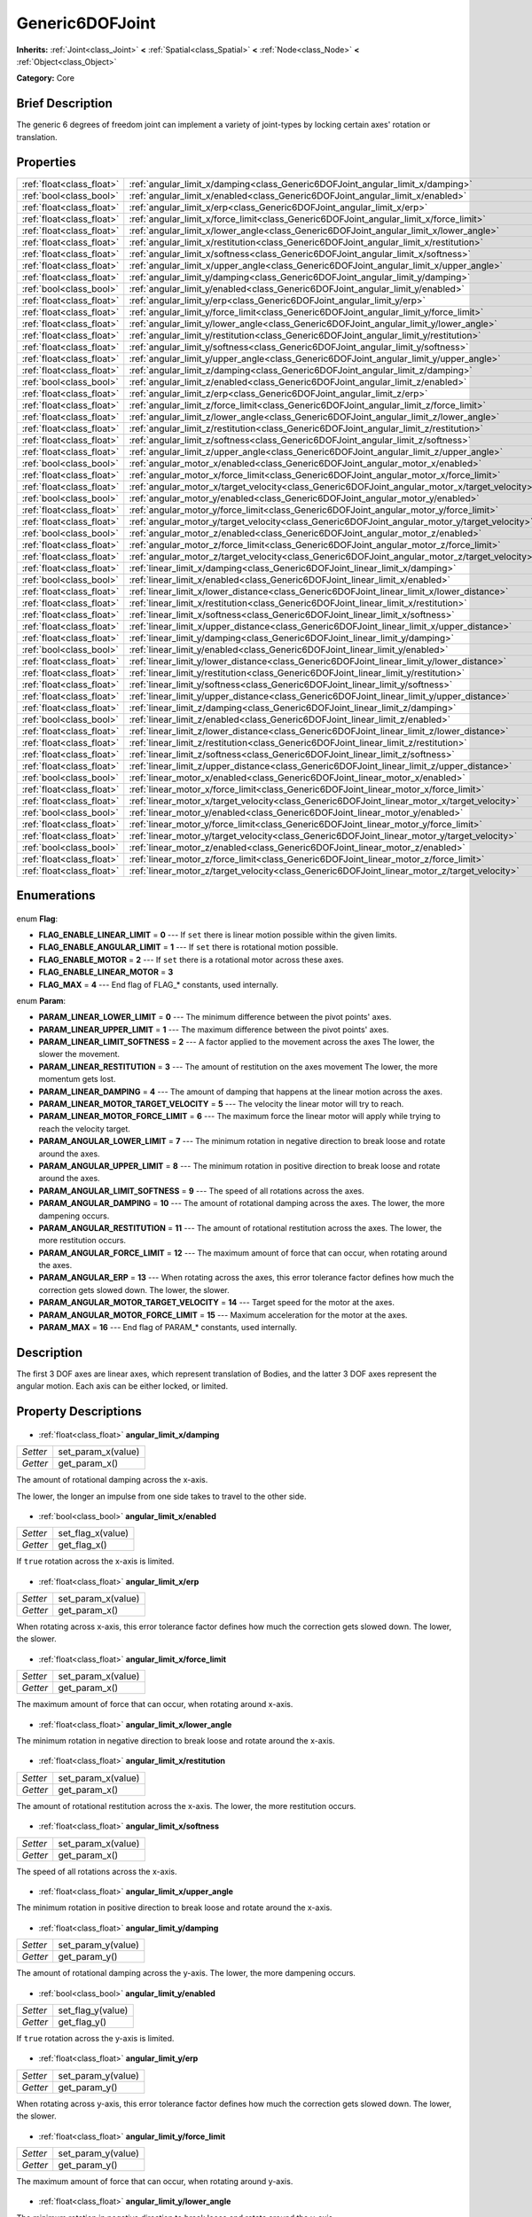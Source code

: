 .. Generated automatically by doc/tools/makerst.py in Godot's source tree.
.. DO NOT EDIT THIS FILE, but the Generic6DOFJoint.xml source instead.
.. The source is found in doc/classes or modules/<name>/doc_classes.

.. _class_Generic6DOFJoint:

Generic6DOFJoint
================

**Inherits:** :ref:`Joint<class_Joint>` **<** :ref:`Spatial<class_Spatial>` **<** :ref:`Node<class_Node>` **<** :ref:`Object<class_Object>`

**Category:** Core

Brief Description
-----------------

The generic 6 degrees of freedom joint can implement a variety of joint-types by locking certain axes' rotation or translation.

Properties
----------

+---------------------------+------------------------------------------------------------------------------------------------+
| :ref:`float<class_float>` | :ref:`angular_limit_x/damping<class_Generic6DOFJoint_angular_limit_x/damping>`                 |
+---------------------------+------------------------------------------------------------------------------------------------+
| :ref:`bool<class_bool>`   | :ref:`angular_limit_x/enabled<class_Generic6DOFJoint_angular_limit_x/enabled>`                 |
+---------------------------+------------------------------------------------------------------------------------------------+
| :ref:`float<class_float>` | :ref:`angular_limit_x/erp<class_Generic6DOFJoint_angular_limit_x/erp>`                         |
+---------------------------+------------------------------------------------------------------------------------------------+
| :ref:`float<class_float>` | :ref:`angular_limit_x/force_limit<class_Generic6DOFJoint_angular_limit_x/force_limit>`         |
+---------------------------+------------------------------------------------------------------------------------------------+
| :ref:`float<class_float>` | :ref:`angular_limit_x/lower_angle<class_Generic6DOFJoint_angular_limit_x/lower_angle>`         |
+---------------------------+------------------------------------------------------------------------------------------------+
| :ref:`float<class_float>` | :ref:`angular_limit_x/restitution<class_Generic6DOFJoint_angular_limit_x/restitution>`         |
+---------------------------+------------------------------------------------------------------------------------------------+
| :ref:`float<class_float>` | :ref:`angular_limit_x/softness<class_Generic6DOFJoint_angular_limit_x/softness>`               |
+---------------------------+------------------------------------------------------------------------------------------------+
| :ref:`float<class_float>` | :ref:`angular_limit_x/upper_angle<class_Generic6DOFJoint_angular_limit_x/upper_angle>`         |
+---------------------------+------------------------------------------------------------------------------------------------+
| :ref:`float<class_float>` | :ref:`angular_limit_y/damping<class_Generic6DOFJoint_angular_limit_y/damping>`                 |
+---------------------------+------------------------------------------------------------------------------------------------+
| :ref:`bool<class_bool>`   | :ref:`angular_limit_y/enabled<class_Generic6DOFJoint_angular_limit_y/enabled>`                 |
+---------------------------+------------------------------------------------------------------------------------------------+
| :ref:`float<class_float>` | :ref:`angular_limit_y/erp<class_Generic6DOFJoint_angular_limit_y/erp>`                         |
+---------------------------+------------------------------------------------------------------------------------------------+
| :ref:`float<class_float>` | :ref:`angular_limit_y/force_limit<class_Generic6DOFJoint_angular_limit_y/force_limit>`         |
+---------------------------+------------------------------------------------------------------------------------------------+
| :ref:`float<class_float>` | :ref:`angular_limit_y/lower_angle<class_Generic6DOFJoint_angular_limit_y/lower_angle>`         |
+---------------------------+------------------------------------------------------------------------------------------------+
| :ref:`float<class_float>` | :ref:`angular_limit_y/restitution<class_Generic6DOFJoint_angular_limit_y/restitution>`         |
+---------------------------+------------------------------------------------------------------------------------------------+
| :ref:`float<class_float>` | :ref:`angular_limit_y/softness<class_Generic6DOFJoint_angular_limit_y/softness>`               |
+---------------------------+------------------------------------------------------------------------------------------------+
| :ref:`float<class_float>` | :ref:`angular_limit_y/upper_angle<class_Generic6DOFJoint_angular_limit_y/upper_angle>`         |
+---------------------------+------------------------------------------------------------------------------------------------+
| :ref:`float<class_float>` | :ref:`angular_limit_z/damping<class_Generic6DOFJoint_angular_limit_z/damping>`                 |
+---------------------------+------------------------------------------------------------------------------------------------+
| :ref:`bool<class_bool>`   | :ref:`angular_limit_z/enabled<class_Generic6DOFJoint_angular_limit_z/enabled>`                 |
+---------------------------+------------------------------------------------------------------------------------------------+
| :ref:`float<class_float>` | :ref:`angular_limit_z/erp<class_Generic6DOFJoint_angular_limit_z/erp>`                         |
+---------------------------+------------------------------------------------------------------------------------------------+
| :ref:`float<class_float>` | :ref:`angular_limit_z/force_limit<class_Generic6DOFJoint_angular_limit_z/force_limit>`         |
+---------------------------+------------------------------------------------------------------------------------------------+
| :ref:`float<class_float>` | :ref:`angular_limit_z/lower_angle<class_Generic6DOFJoint_angular_limit_z/lower_angle>`         |
+---------------------------+------------------------------------------------------------------------------------------------+
| :ref:`float<class_float>` | :ref:`angular_limit_z/restitution<class_Generic6DOFJoint_angular_limit_z/restitution>`         |
+---------------------------+------------------------------------------------------------------------------------------------+
| :ref:`float<class_float>` | :ref:`angular_limit_z/softness<class_Generic6DOFJoint_angular_limit_z/softness>`               |
+---------------------------+------------------------------------------------------------------------------------------------+
| :ref:`float<class_float>` | :ref:`angular_limit_z/upper_angle<class_Generic6DOFJoint_angular_limit_z/upper_angle>`         |
+---------------------------+------------------------------------------------------------------------------------------------+
| :ref:`bool<class_bool>`   | :ref:`angular_motor_x/enabled<class_Generic6DOFJoint_angular_motor_x/enabled>`                 |
+---------------------------+------------------------------------------------------------------------------------------------+
| :ref:`float<class_float>` | :ref:`angular_motor_x/force_limit<class_Generic6DOFJoint_angular_motor_x/force_limit>`         |
+---------------------------+------------------------------------------------------------------------------------------------+
| :ref:`float<class_float>` | :ref:`angular_motor_x/target_velocity<class_Generic6DOFJoint_angular_motor_x/target_velocity>` |
+---------------------------+------------------------------------------------------------------------------------------------+
| :ref:`bool<class_bool>`   | :ref:`angular_motor_y/enabled<class_Generic6DOFJoint_angular_motor_y/enabled>`                 |
+---------------------------+------------------------------------------------------------------------------------------------+
| :ref:`float<class_float>` | :ref:`angular_motor_y/force_limit<class_Generic6DOFJoint_angular_motor_y/force_limit>`         |
+---------------------------+------------------------------------------------------------------------------------------------+
| :ref:`float<class_float>` | :ref:`angular_motor_y/target_velocity<class_Generic6DOFJoint_angular_motor_y/target_velocity>` |
+---------------------------+------------------------------------------------------------------------------------------------+
| :ref:`bool<class_bool>`   | :ref:`angular_motor_z/enabled<class_Generic6DOFJoint_angular_motor_z/enabled>`                 |
+---------------------------+------------------------------------------------------------------------------------------------+
| :ref:`float<class_float>` | :ref:`angular_motor_z/force_limit<class_Generic6DOFJoint_angular_motor_z/force_limit>`         |
+---------------------------+------------------------------------------------------------------------------------------------+
| :ref:`float<class_float>` | :ref:`angular_motor_z/target_velocity<class_Generic6DOFJoint_angular_motor_z/target_velocity>` |
+---------------------------+------------------------------------------------------------------------------------------------+
| :ref:`float<class_float>` | :ref:`linear_limit_x/damping<class_Generic6DOFJoint_linear_limit_x/damping>`                   |
+---------------------------+------------------------------------------------------------------------------------------------+
| :ref:`bool<class_bool>`   | :ref:`linear_limit_x/enabled<class_Generic6DOFJoint_linear_limit_x/enabled>`                   |
+---------------------------+------------------------------------------------------------------------------------------------+
| :ref:`float<class_float>` | :ref:`linear_limit_x/lower_distance<class_Generic6DOFJoint_linear_limit_x/lower_distance>`     |
+---------------------------+------------------------------------------------------------------------------------------------+
| :ref:`float<class_float>` | :ref:`linear_limit_x/restitution<class_Generic6DOFJoint_linear_limit_x/restitution>`           |
+---------------------------+------------------------------------------------------------------------------------------------+
| :ref:`float<class_float>` | :ref:`linear_limit_x/softness<class_Generic6DOFJoint_linear_limit_x/softness>`                 |
+---------------------------+------------------------------------------------------------------------------------------------+
| :ref:`float<class_float>` | :ref:`linear_limit_x/upper_distance<class_Generic6DOFJoint_linear_limit_x/upper_distance>`     |
+---------------------------+------------------------------------------------------------------------------------------------+
| :ref:`float<class_float>` | :ref:`linear_limit_y/damping<class_Generic6DOFJoint_linear_limit_y/damping>`                   |
+---------------------------+------------------------------------------------------------------------------------------------+
| :ref:`bool<class_bool>`   | :ref:`linear_limit_y/enabled<class_Generic6DOFJoint_linear_limit_y/enabled>`                   |
+---------------------------+------------------------------------------------------------------------------------------------+
| :ref:`float<class_float>` | :ref:`linear_limit_y/lower_distance<class_Generic6DOFJoint_linear_limit_y/lower_distance>`     |
+---------------------------+------------------------------------------------------------------------------------------------+
| :ref:`float<class_float>` | :ref:`linear_limit_y/restitution<class_Generic6DOFJoint_linear_limit_y/restitution>`           |
+---------------------------+------------------------------------------------------------------------------------------------+
| :ref:`float<class_float>` | :ref:`linear_limit_y/softness<class_Generic6DOFJoint_linear_limit_y/softness>`                 |
+---------------------------+------------------------------------------------------------------------------------------------+
| :ref:`float<class_float>` | :ref:`linear_limit_y/upper_distance<class_Generic6DOFJoint_linear_limit_y/upper_distance>`     |
+---------------------------+------------------------------------------------------------------------------------------------+
| :ref:`float<class_float>` | :ref:`linear_limit_z/damping<class_Generic6DOFJoint_linear_limit_z/damping>`                   |
+---------------------------+------------------------------------------------------------------------------------------------+
| :ref:`bool<class_bool>`   | :ref:`linear_limit_z/enabled<class_Generic6DOFJoint_linear_limit_z/enabled>`                   |
+---------------------------+------------------------------------------------------------------------------------------------+
| :ref:`float<class_float>` | :ref:`linear_limit_z/lower_distance<class_Generic6DOFJoint_linear_limit_z/lower_distance>`     |
+---------------------------+------------------------------------------------------------------------------------------------+
| :ref:`float<class_float>` | :ref:`linear_limit_z/restitution<class_Generic6DOFJoint_linear_limit_z/restitution>`           |
+---------------------------+------------------------------------------------------------------------------------------------+
| :ref:`float<class_float>` | :ref:`linear_limit_z/softness<class_Generic6DOFJoint_linear_limit_z/softness>`                 |
+---------------------------+------------------------------------------------------------------------------------------------+
| :ref:`float<class_float>` | :ref:`linear_limit_z/upper_distance<class_Generic6DOFJoint_linear_limit_z/upper_distance>`     |
+---------------------------+------------------------------------------------------------------------------------------------+
| :ref:`bool<class_bool>`   | :ref:`linear_motor_x/enabled<class_Generic6DOFJoint_linear_motor_x/enabled>`                   |
+---------------------------+------------------------------------------------------------------------------------------------+
| :ref:`float<class_float>` | :ref:`linear_motor_x/force_limit<class_Generic6DOFJoint_linear_motor_x/force_limit>`           |
+---------------------------+------------------------------------------------------------------------------------------------+
| :ref:`float<class_float>` | :ref:`linear_motor_x/target_velocity<class_Generic6DOFJoint_linear_motor_x/target_velocity>`   |
+---------------------------+------------------------------------------------------------------------------------------------+
| :ref:`bool<class_bool>`   | :ref:`linear_motor_y/enabled<class_Generic6DOFJoint_linear_motor_y/enabled>`                   |
+---------------------------+------------------------------------------------------------------------------------------------+
| :ref:`float<class_float>` | :ref:`linear_motor_y/force_limit<class_Generic6DOFJoint_linear_motor_y/force_limit>`           |
+---------------------------+------------------------------------------------------------------------------------------------+
| :ref:`float<class_float>` | :ref:`linear_motor_y/target_velocity<class_Generic6DOFJoint_linear_motor_y/target_velocity>`   |
+---------------------------+------------------------------------------------------------------------------------------------+
| :ref:`bool<class_bool>`   | :ref:`linear_motor_z/enabled<class_Generic6DOFJoint_linear_motor_z/enabled>`                   |
+---------------------------+------------------------------------------------------------------------------------------------+
| :ref:`float<class_float>` | :ref:`linear_motor_z/force_limit<class_Generic6DOFJoint_linear_motor_z/force_limit>`           |
+---------------------------+------------------------------------------------------------------------------------------------+
| :ref:`float<class_float>` | :ref:`linear_motor_z/target_velocity<class_Generic6DOFJoint_linear_motor_z/target_velocity>`   |
+---------------------------+------------------------------------------------------------------------------------------------+

Enumerations
------------

  .. _enum_Generic6DOFJoint_Flag:

enum **Flag**:

- **FLAG_ENABLE_LINEAR_LIMIT** = **0** --- If ``set`` there is linear motion possible within the given limits.
- **FLAG_ENABLE_ANGULAR_LIMIT** = **1** --- If ``set`` there is rotational motion possible.
- **FLAG_ENABLE_MOTOR** = **2** --- If ``set`` there is a rotational motor across these axes.
- **FLAG_ENABLE_LINEAR_MOTOR** = **3**
- **FLAG_MAX** = **4** --- End flag of FLAG\_\* constants, used internally.

  .. _enum_Generic6DOFJoint_Param:

enum **Param**:

- **PARAM_LINEAR_LOWER_LIMIT** = **0** --- The minimum difference between the pivot points' axes.
- **PARAM_LINEAR_UPPER_LIMIT** = **1** --- The maximum difference between the pivot points' axes.
- **PARAM_LINEAR_LIMIT_SOFTNESS** = **2** --- A factor applied to the movement across the axes The lower, the slower the movement.
- **PARAM_LINEAR_RESTITUTION** = **3** --- The amount of restitution on the axes movement The lower, the more momentum gets lost.
- **PARAM_LINEAR_DAMPING** = **4** --- The amount of damping that happens at the linear motion across the axes.
- **PARAM_LINEAR_MOTOR_TARGET_VELOCITY** = **5** --- The velocity the linear motor will try to reach.
- **PARAM_LINEAR_MOTOR_FORCE_LIMIT** = **6** --- The maximum force the linear motor will apply while trying to reach the velocity target.
- **PARAM_ANGULAR_LOWER_LIMIT** = **7** --- The minimum rotation in negative direction to break loose and rotate around the axes.
- **PARAM_ANGULAR_UPPER_LIMIT** = **8** --- The minimum rotation in positive direction to break loose and rotate around the axes.
- **PARAM_ANGULAR_LIMIT_SOFTNESS** = **9** --- The speed of all rotations across the axes.
- **PARAM_ANGULAR_DAMPING** = **10** --- The amount of rotational damping across the axes. The lower, the more dampening occurs.
- **PARAM_ANGULAR_RESTITUTION** = **11** --- The amount of rotational restitution across the axes. The lower, the more restitution occurs.
- **PARAM_ANGULAR_FORCE_LIMIT** = **12** --- The maximum amount of force that can occur, when rotating around the axes.
- **PARAM_ANGULAR_ERP** = **13** --- When rotating across the axes, this error tolerance factor defines how much the correction gets slowed down. The lower, the slower.
- **PARAM_ANGULAR_MOTOR_TARGET_VELOCITY** = **14** --- Target speed for the motor at the axes.
- **PARAM_ANGULAR_MOTOR_FORCE_LIMIT** = **15** --- Maximum acceleration for the motor at the axes.
- **PARAM_MAX** = **16** --- End flag of PARAM\_\* constants, used internally.

Description
-----------

The first 3 DOF axes are linear axes, which represent translation of Bodies, and the latter 3 DOF axes represent the angular motion. Each axis can be either locked, or limited.

Property Descriptions
---------------------

  .. _class_Generic6DOFJoint_angular_limit_x/damping:

- :ref:`float<class_float>` **angular_limit_x/damping**

+----------+--------------------+
| *Setter* | set_param_x(value) |
+----------+--------------------+
| *Getter* | get_param_x()      |
+----------+--------------------+

The amount of rotational damping across the x-axis.

The lower, the longer an impulse from one side takes to travel to the other side.

  .. _class_Generic6DOFJoint_angular_limit_x/enabled:

- :ref:`bool<class_bool>` **angular_limit_x/enabled**

+----------+-------------------+
| *Setter* | set_flag_x(value) |
+----------+-------------------+
| *Getter* | get_flag_x()      |
+----------+-------------------+

If ``true`` rotation across the x-axis is limited.

  .. _class_Generic6DOFJoint_angular_limit_x/erp:

- :ref:`float<class_float>` **angular_limit_x/erp**

+----------+--------------------+
| *Setter* | set_param_x(value) |
+----------+--------------------+
| *Getter* | get_param_x()      |
+----------+--------------------+

When rotating across x-axis, this error tolerance factor defines how much the correction gets slowed down. The lower, the slower.

  .. _class_Generic6DOFJoint_angular_limit_x/force_limit:

- :ref:`float<class_float>` **angular_limit_x/force_limit**

+----------+--------------------+
| *Setter* | set_param_x(value) |
+----------+--------------------+
| *Getter* | get_param_x()      |
+----------+--------------------+

The maximum amount of force that can occur, when rotating around x-axis.

  .. _class_Generic6DOFJoint_angular_limit_x/lower_angle:

- :ref:`float<class_float>` **angular_limit_x/lower_angle**

The minimum rotation in negative direction to break loose and rotate around the x-axis.

  .. _class_Generic6DOFJoint_angular_limit_x/restitution:

- :ref:`float<class_float>` **angular_limit_x/restitution**

+----------+--------------------+
| *Setter* | set_param_x(value) |
+----------+--------------------+
| *Getter* | get_param_x()      |
+----------+--------------------+

The amount of rotational restitution across the x-axis. The lower, the more restitution occurs.

  .. _class_Generic6DOFJoint_angular_limit_x/softness:

- :ref:`float<class_float>` **angular_limit_x/softness**

+----------+--------------------+
| *Setter* | set_param_x(value) |
+----------+--------------------+
| *Getter* | get_param_x()      |
+----------+--------------------+

The speed of all rotations across the x-axis.

  .. _class_Generic6DOFJoint_angular_limit_x/upper_angle:

- :ref:`float<class_float>` **angular_limit_x/upper_angle**

The minimum rotation in positive direction to break loose and rotate around the x-axis.

  .. _class_Generic6DOFJoint_angular_limit_y/damping:

- :ref:`float<class_float>` **angular_limit_y/damping**

+----------+--------------------+
| *Setter* | set_param_y(value) |
+----------+--------------------+
| *Getter* | get_param_y()      |
+----------+--------------------+

The amount of rotational damping across the y-axis. The lower, the more dampening occurs.

  .. _class_Generic6DOFJoint_angular_limit_y/enabled:

- :ref:`bool<class_bool>` **angular_limit_y/enabled**

+----------+-------------------+
| *Setter* | set_flag_y(value) |
+----------+-------------------+
| *Getter* | get_flag_y()      |
+----------+-------------------+

If ``true`` rotation across the y-axis is limited.

  .. _class_Generic6DOFJoint_angular_limit_y/erp:

- :ref:`float<class_float>` **angular_limit_y/erp**

+----------+--------------------+
| *Setter* | set_param_y(value) |
+----------+--------------------+
| *Getter* | get_param_y()      |
+----------+--------------------+

When rotating across y-axis, this error tolerance factor defines how much the correction gets slowed down. The lower, the slower.

  .. _class_Generic6DOFJoint_angular_limit_y/force_limit:

- :ref:`float<class_float>` **angular_limit_y/force_limit**

+----------+--------------------+
| *Setter* | set_param_y(value) |
+----------+--------------------+
| *Getter* | get_param_y()      |
+----------+--------------------+

The maximum amount of force that can occur, when rotating around y-axis.

  .. _class_Generic6DOFJoint_angular_limit_y/lower_angle:

- :ref:`float<class_float>` **angular_limit_y/lower_angle**

The minimum rotation in negative direction to break loose and rotate around the y-axis.

  .. _class_Generic6DOFJoint_angular_limit_y/restitution:

- :ref:`float<class_float>` **angular_limit_y/restitution**

+----------+--------------------+
| *Setter* | set_param_y(value) |
+----------+--------------------+
| *Getter* | get_param_y()      |
+----------+--------------------+

The amount of rotational restitution across the y-axis. The lower, the more restitution occurs.

  .. _class_Generic6DOFJoint_angular_limit_y/softness:

- :ref:`float<class_float>` **angular_limit_y/softness**

+----------+--------------------+
| *Setter* | set_param_y(value) |
+----------+--------------------+
| *Getter* | get_param_y()      |
+----------+--------------------+

The speed of all rotations across the y-axis.

  .. _class_Generic6DOFJoint_angular_limit_y/upper_angle:

- :ref:`float<class_float>` **angular_limit_y/upper_angle**

The minimum rotation in positive direction to break loose and rotate around the y-axis.

  .. _class_Generic6DOFJoint_angular_limit_z/damping:

- :ref:`float<class_float>` **angular_limit_z/damping**

+----------+--------------------+
| *Setter* | set_param_z(value) |
+----------+--------------------+
| *Getter* | get_param_z()      |
+----------+--------------------+

The amount of rotational damping across the z-axis. The lower, the more dampening occurs.

  .. _class_Generic6DOFJoint_angular_limit_z/enabled:

- :ref:`bool<class_bool>` **angular_limit_z/enabled**

+----------+-------------------+
| *Setter* | set_flag_z(value) |
+----------+-------------------+
| *Getter* | get_flag_z()      |
+----------+-------------------+

If ``true`` rotation across the z-axis is limited.

  .. _class_Generic6DOFJoint_angular_limit_z/erp:

- :ref:`float<class_float>` **angular_limit_z/erp**

+----------+--------------------+
| *Setter* | set_param_z(value) |
+----------+--------------------+
| *Getter* | get_param_z()      |
+----------+--------------------+

When rotating across z-axis, this error tolerance factor defines how much the correction gets slowed down. The lower, the slower.

  .. _class_Generic6DOFJoint_angular_limit_z/force_limit:

- :ref:`float<class_float>` **angular_limit_z/force_limit**

+----------+--------------------+
| *Setter* | set_param_z(value) |
+----------+--------------------+
| *Getter* | get_param_z()      |
+----------+--------------------+

The maximum amount of force that can occur, when rotating around z-axis.

  .. _class_Generic6DOFJoint_angular_limit_z/lower_angle:

- :ref:`float<class_float>` **angular_limit_z/lower_angle**

The minimum rotation in negative direction to break loose and rotate around the z-axis.

  .. _class_Generic6DOFJoint_angular_limit_z/restitution:

- :ref:`float<class_float>` **angular_limit_z/restitution**

+----------+--------------------+
| *Setter* | set_param_z(value) |
+----------+--------------------+
| *Getter* | get_param_z()      |
+----------+--------------------+

The amount of rotational restitution across the z-axis. The lower, the more restitution occurs.

  .. _class_Generic6DOFJoint_angular_limit_z/softness:

- :ref:`float<class_float>` **angular_limit_z/softness**

+----------+--------------------+
| *Setter* | set_param_z(value) |
+----------+--------------------+
| *Getter* | get_param_z()      |
+----------+--------------------+

The speed of all rotations across the z-axis.

  .. _class_Generic6DOFJoint_angular_limit_z/upper_angle:

- :ref:`float<class_float>` **angular_limit_z/upper_angle**

The minimum rotation in positive direction to break loose and rotate around the z-axis.

  .. _class_Generic6DOFJoint_angular_motor_x/enabled:

- :ref:`bool<class_bool>` **angular_motor_x/enabled**

+----------+-------------------+
| *Setter* | set_flag_x(value) |
+----------+-------------------+
| *Getter* | get_flag_x()      |
+----------+-------------------+

If ``true`` a rotating motor at the x-axis is enabled.

  .. _class_Generic6DOFJoint_angular_motor_x/force_limit:

- :ref:`float<class_float>` **angular_motor_x/force_limit**

+----------+--------------------+
| *Setter* | set_param_x(value) |
+----------+--------------------+
| *Getter* | get_param_x()      |
+----------+--------------------+

Maximum acceleration for the motor at the x-axis.

  .. _class_Generic6DOFJoint_angular_motor_x/target_velocity:

- :ref:`float<class_float>` **angular_motor_x/target_velocity**

+----------+--------------------+
| *Setter* | set_param_x(value) |
+----------+--------------------+
| *Getter* | get_param_x()      |
+----------+--------------------+

Target speed for the motor at the x-axis.

  .. _class_Generic6DOFJoint_angular_motor_y/enabled:

- :ref:`bool<class_bool>` **angular_motor_y/enabled**

+----------+-------------------+
| *Setter* | set_flag_y(value) |
+----------+-------------------+
| *Getter* | get_flag_y()      |
+----------+-------------------+

If ``true`` a rotating motor at the y-axis is enabled.

  .. _class_Generic6DOFJoint_angular_motor_y/force_limit:

- :ref:`float<class_float>` **angular_motor_y/force_limit**

+----------+--------------------+
| *Setter* | set_param_y(value) |
+----------+--------------------+
| *Getter* | get_param_y()      |
+----------+--------------------+

Maximum acceleration for the motor at the y-axis.

  .. _class_Generic6DOFJoint_angular_motor_y/target_velocity:

- :ref:`float<class_float>` **angular_motor_y/target_velocity**

+----------+--------------------+
| *Setter* | set_param_y(value) |
+----------+--------------------+
| *Getter* | get_param_y()      |
+----------+--------------------+

Target speed for the motor at the y-axis.

  .. _class_Generic6DOFJoint_angular_motor_z/enabled:

- :ref:`bool<class_bool>` **angular_motor_z/enabled**

+----------+-------------------+
| *Setter* | set_flag_z(value) |
+----------+-------------------+
| *Getter* | get_flag_z()      |
+----------+-------------------+

If ``true`` a rotating motor at the z-axis is enabled.

  .. _class_Generic6DOFJoint_angular_motor_z/force_limit:

- :ref:`float<class_float>` **angular_motor_z/force_limit**

+----------+--------------------+
| *Setter* | set_param_z(value) |
+----------+--------------------+
| *Getter* | get_param_z()      |
+----------+--------------------+

Maximum acceleration for the motor at the z-axis.

  .. _class_Generic6DOFJoint_angular_motor_z/target_velocity:

- :ref:`float<class_float>` **angular_motor_z/target_velocity**

+----------+--------------------+
| *Setter* | set_param_z(value) |
+----------+--------------------+
| *Getter* | get_param_z()      |
+----------+--------------------+

Target speed for the motor at the z-axis.

  .. _class_Generic6DOFJoint_linear_limit_x/damping:

- :ref:`float<class_float>` **linear_limit_x/damping**

+----------+--------------------+
| *Setter* | set_param_x(value) |
+----------+--------------------+
| *Getter* | get_param_x()      |
+----------+--------------------+

The amount of damping that happens at the x-motion.

  .. _class_Generic6DOFJoint_linear_limit_x/enabled:

- :ref:`bool<class_bool>` **linear_limit_x/enabled**

+----------+-------------------+
| *Setter* | set_flag_x(value) |
+----------+-------------------+
| *Getter* | get_flag_x()      |
+----------+-------------------+

If ``true`` the linear motion across the x-axis is limited.

  .. _class_Generic6DOFJoint_linear_limit_x/lower_distance:

- :ref:`float<class_float>` **linear_limit_x/lower_distance**

+----------+--------------------+
| *Setter* | set_param_x(value) |
+----------+--------------------+
| *Getter* | get_param_x()      |
+----------+--------------------+

The minimum difference between the pivot points' x-axis.

  .. _class_Generic6DOFJoint_linear_limit_x/restitution:

- :ref:`float<class_float>` **linear_limit_x/restitution**

+----------+--------------------+
| *Setter* | set_param_x(value) |
+----------+--------------------+
| *Getter* | get_param_x()      |
+----------+--------------------+

The amount of restitution on the x-axis movement The lower, the more momentum gets lost.

  .. _class_Generic6DOFJoint_linear_limit_x/softness:

- :ref:`float<class_float>` **linear_limit_x/softness**

+----------+--------------------+
| *Setter* | set_param_x(value) |
+----------+--------------------+
| *Getter* | get_param_x()      |
+----------+--------------------+

A factor applied to the movement across the x-axis The lower, the slower the movement.

  .. _class_Generic6DOFJoint_linear_limit_x/upper_distance:

- :ref:`float<class_float>` **linear_limit_x/upper_distance**

+----------+--------------------+
| *Setter* | set_param_x(value) |
+----------+--------------------+
| *Getter* | get_param_x()      |
+----------+--------------------+

The maximum difference between the pivot points' x-axis.

  .. _class_Generic6DOFJoint_linear_limit_y/damping:

- :ref:`float<class_float>` **linear_limit_y/damping**

+----------+--------------------+
| *Setter* | set_param_y(value) |
+----------+--------------------+
| *Getter* | get_param_y()      |
+----------+--------------------+

The amount of damping that happens at the y-motion.

  .. _class_Generic6DOFJoint_linear_limit_y/enabled:

- :ref:`bool<class_bool>` **linear_limit_y/enabled**

+----------+-------------------+
| *Setter* | set_flag_y(value) |
+----------+-------------------+
| *Getter* | get_flag_y()      |
+----------+-------------------+

If ``true`` the linear motion across the y-axis is limited.

  .. _class_Generic6DOFJoint_linear_limit_y/lower_distance:

- :ref:`float<class_float>` **linear_limit_y/lower_distance**

+----------+--------------------+
| *Setter* | set_param_y(value) |
+----------+--------------------+
| *Getter* | get_param_y()      |
+----------+--------------------+

The minimum difference between the pivot points' y-axis.

  .. _class_Generic6DOFJoint_linear_limit_y/restitution:

- :ref:`float<class_float>` **linear_limit_y/restitution**

+----------+--------------------+
| *Setter* | set_param_y(value) |
+----------+--------------------+
| *Getter* | get_param_y()      |
+----------+--------------------+

The amount of restitution on the y-axis movement The lower, the more momentum gets lost.

  .. _class_Generic6DOFJoint_linear_limit_y/softness:

- :ref:`float<class_float>` **linear_limit_y/softness**

+----------+--------------------+
| *Setter* | set_param_y(value) |
+----------+--------------------+
| *Getter* | get_param_y()      |
+----------+--------------------+

A factor applied to the movement across the y-axis The lower, the slower the movement.

  .. _class_Generic6DOFJoint_linear_limit_y/upper_distance:

- :ref:`float<class_float>` **linear_limit_y/upper_distance**

+----------+--------------------+
| *Setter* | set_param_y(value) |
+----------+--------------------+
| *Getter* | get_param_y()      |
+----------+--------------------+

The maximum difference between the pivot points' y-axis.

  .. _class_Generic6DOFJoint_linear_limit_z/damping:

- :ref:`float<class_float>` **linear_limit_z/damping**

+----------+--------------------+
| *Setter* | set_param_z(value) |
+----------+--------------------+
| *Getter* | get_param_z()      |
+----------+--------------------+

The amount of damping that happens at the z-motion.

  .. _class_Generic6DOFJoint_linear_limit_z/enabled:

- :ref:`bool<class_bool>` **linear_limit_z/enabled**

+----------+-------------------+
| *Setter* | set_flag_z(value) |
+----------+-------------------+
| *Getter* | get_flag_z()      |
+----------+-------------------+

If ``true`` the linear motion across the z-axis is limited.

  .. _class_Generic6DOFJoint_linear_limit_z/lower_distance:

- :ref:`float<class_float>` **linear_limit_z/lower_distance**

+----------+--------------------+
| *Setter* | set_param_z(value) |
+----------+--------------------+
| *Getter* | get_param_z()      |
+----------+--------------------+

The minimum difference between the pivot points' z-axis.

  .. _class_Generic6DOFJoint_linear_limit_z/restitution:

- :ref:`float<class_float>` **linear_limit_z/restitution**

+----------+--------------------+
| *Setter* | set_param_z(value) |
+----------+--------------------+
| *Getter* | get_param_z()      |
+----------+--------------------+

The amount of restitution on the z-axis movement The lower, the more momentum gets lost.

  .. _class_Generic6DOFJoint_linear_limit_z/softness:

- :ref:`float<class_float>` **linear_limit_z/softness**

+----------+--------------------+
| *Setter* | set_param_z(value) |
+----------+--------------------+
| *Getter* | get_param_z()      |
+----------+--------------------+

A factor applied to the movement across the z-axis The lower, the slower the movement.

  .. _class_Generic6DOFJoint_linear_limit_z/upper_distance:

- :ref:`float<class_float>` **linear_limit_z/upper_distance**

+----------+--------------------+
| *Setter* | set_param_z(value) |
+----------+--------------------+
| *Getter* | get_param_z()      |
+----------+--------------------+

The maximum difference between the pivot points' z-axis.

  .. _class_Generic6DOFJoint_linear_motor_x/enabled:

- :ref:`bool<class_bool>` **linear_motor_x/enabled**

+----------+-------------------+
| *Setter* | set_flag_x(value) |
+----------+-------------------+
| *Getter* | get_flag_x()      |
+----------+-------------------+

If ``true`` then there is a linear motor on the x-axis. It will attempt to reach the target velocity while staying within the force limits.

  .. _class_Generic6DOFJoint_linear_motor_x/force_limit:

- :ref:`float<class_float>` **linear_motor_x/force_limit**

+----------+--------------------+
| *Setter* | set_param_x(value) |
+----------+--------------------+
| *Getter* | get_param_x()      |
+----------+--------------------+

The maximum force the linear motor can apply on the x-axis while trying to reach the target velocity.

  .. _class_Generic6DOFJoint_linear_motor_x/target_velocity:

- :ref:`float<class_float>` **linear_motor_x/target_velocity**

+----------+--------------------+
| *Setter* | set_param_x(value) |
+----------+--------------------+
| *Getter* | get_param_x()      |
+----------+--------------------+

The speed that the linear motor will attempt to reach on the x-axis.

  .. _class_Generic6DOFJoint_linear_motor_y/enabled:

- :ref:`bool<class_bool>` **linear_motor_y/enabled**

+----------+-------------------+
| *Setter* | set_flag_y(value) |
+----------+-------------------+
| *Getter* | get_flag_y()      |
+----------+-------------------+

If ``true`` then there is a linear motor on the y-axis. It will attempt to reach the target velocity while staying within the force limits.

  .. _class_Generic6DOFJoint_linear_motor_y/force_limit:

- :ref:`float<class_float>` **linear_motor_y/force_limit**

+----------+--------------------+
| *Setter* | set_param_y(value) |
+----------+--------------------+
| *Getter* | get_param_y()      |
+----------+--------------------+

The maximum force the linear motor can apply on the y-axis while trying to reach the target velocity.

  .. _class_Generic6DOFJoint_linear_motor_y/target_velocity:

- :ref:`float<class_float>` **linear_motor_y/target_velocity**

+----------+--------------------+
| *Setter* | set_param_y(value) |
+----------+--------------------+
| *Getter* | get_param_y()      |
+----------+--------------------+

The speed that the linear motor will attempt to reach on the y-axis.

  .. _class_Generic6DOFJoint_linear_motor_z/enabled:

- :ref:`bool<class_bool>` **linear_motor_z/enabled**

+----------+-------------------+
| *Setter* | set_flag_z(value) |
+----------+-------------------+
| *Getter* | get_flag_z()      |
+----------+-------------------+

If ``true`` then there is a linear motor on the z-axis. It will attempt to reach the target velocity while staying within the force limits.

  .. _class_Generic6DOFJoint_linear_motor_z/force_limit:

- :ref:`float<class_float>` **linear_motor_z/force_limit**

+----------+--------------------+
| *Setter* | set_param_z(value) |
+----------+--------------------+
| *Getter* | get_param_z()      |
+----------+--------------------+

The maximum force the linear motor can apply on the z-axis while trying to reach the target velocity.

  .. _class_Generic6DOFJoint_linear_motor_z/target_velocity:

- :ref:`float<class_float>` **linear_motor_z/target_velocity**

+----------+--------------------+
| *Setter* | set_param_z(value) |
+----------+--------------------+
| *Getter* | get_param_z()      |
+----------+--------------------+

The speed that the linear motor will attempt to reach on the z-axis.

